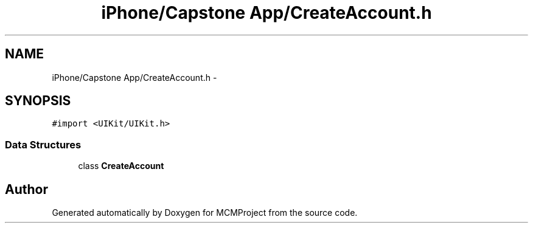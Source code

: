 .TH "iPhone/Capstone App/CreateAccount.h" 3 "Thu Feb 21 2013" "Version 01" "MCMProject" \" -*- nroff -*-
.ad l
.nh
.SH NAME
iPhone/Capstone App/CreateAccount.h \- 
.SH SYNOPSIS
.br
.PP
\fC#import <UIKit/UIKit\&.h>\fP
.br

.SS "Data Structures"

.in +1c
.ti -1c
.RI "class \fBCreateAccount\fP"
.br
.in -1c
.SH "Author"
.PP 
Generated automatically by Doxygen for MCMProject from the source code\&.
